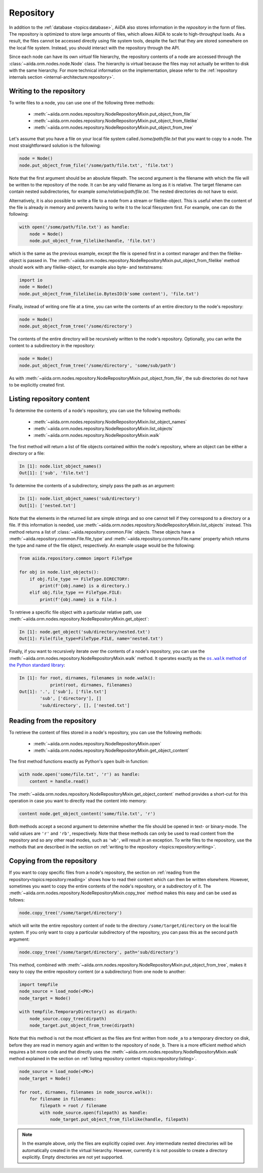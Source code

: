 .. _topics:repository:

**********
Repository
**********

In addition to the :ref:`database <topics:database>`, AiiDA also stores information in the *repository* in the form of files.
The repository is optimized to store large amounts of files, which allows AiiDA to scale to high-throughput loads.
As a result, the files cannot be accessed directly using file system tools, despite the fact that they are stored somewhere on the local file system.
Instead, you should interact with the repository through the API.

Since each node can have its own *virtual* file hierarchy, the repository contents of a node are accessed through the :class:`~aiida.orm.nodes.node.Node` class.
The hierarchy is virtual because the files may not actually be written to disk with the same hierarchy.
For more technical information on the implementation, please refer to the :ref:`repository internals section <internal-architecture:repository>`.


.. _topics:repository:writing:

Writing to the repository
=========================

To write files to a node, you can use one of the following three methods:

 * :meth:`~aiida.orm.nodes.repository.NodeRepositoryMixin.put_object_from_file`
 * :meth:`~aiida.orm.nodes.repository.NodeRepositoryMixin.put_object_from_filelike`
 * :meth:`~aiida.orm.nodes.repository.NodeRepositoryMixin.put_object_from_tree`

Let's assume that you have a file on your local file system called `/some/path/file.txt` that you want to copy to a node.
The most straightforward solution is the following:

.. code:: python

    node = Node()
    node.put_object_from_file('/some/path/file.txt', 'file.txt')

Note that the first argument should be an absolute filepath.
The second argument is the filename with which the file will be written to the repository of the node.
It can be any valid filename as long as it is relative.
The target filename can contain nested subdirectories, for example `some/relative/path/file.txt`.
The nested directories do not have to exist.

Alternatively, it is also possible to write a file to a node from a stream or filelike-object.
This is useful when the content of the file is already in memory and prevents having to write it to the local filesystem first.
For example, one can do the following:

.. code:: python

    with open('/some/path/file.txt') as handle:
        node = Node()
        node.put_object_from_filelike(handle, 'file.txt')

which is the same as the previous example, except the file is opened first in a context manager and then the filelike-object is passed in.
The :meth:`~aiida.orm.nodes.repository.NodeRepositoryMixin.put_object_from_filelike` method should work with any filelike-object, for example also byte- and textstreams:

.. code:: python

    import io
    node = Node()
    node.put_object_from_filelike(io.BytesIO(b'some content'), 'file.txt')

Finally, instead of writing one file at a time, you can write the contents of an entire directory to the node's repository:

.. code:: python

    node = Node()
    node.put_object_from_tree('/some/directory')

The contents of the entire directory will be recursively written to the node's repository.
Optionally, you can write the content to a subdirectory in the repository:

.. code:: python

    node = Node()
    node.put_object_from_tree('/some/directory', 'some/sub/path')

As with :meth:`~aiida.orm.nodes.repository.NodeRepositoryMixin.put_object_from_file`, the sub directories do not have to be explicitly created first.


.. _topics:repository:listing:

Listing repository content
==========================

To determine the contents of a node's repository, you can use the following methods:

 * :meth:`~aiida.orm.nodes.repository.NodeRepositoryMixin.list_object_names`
 * :meth:`~aiida.orm.nodes.repository.NodeRepositoryMixin.list_objects`
 * :meth:`~aiida.orm.nodes.repository.NodeRepositoryMixin.walk`

The first method will return a list of file objects contained within the node's repository, where an object can be either a directory or a file:

.. code:: ipython

    In [1]: node.list_object_names()
    Out[1]: ['sub', 'file.txt']

To determine the contents of a subdirectory, simply pass the path as an argument:

.. code:: ipython

    In [1]: node.list_object_names('sub/directory')
    Out[1]: ['nested.txt']

Note that the elements in the returned list are simple strings and so one cannot tell if they correspond to a directory or a file.
If this information is needed, use :meth:`~aiida.orm.nodes.repository.NodeRepositoryMixin.list_objects` instead.
This method returns a list of :class:`~aiida.repository.common.File` objects.
These objects have a :meth:`~aiida.repository.common.File.file_type` and :meth:`~aiida.repository.common.File.name` property which returns the type and name of the file object, respectively.
An example usage would be the following:

.. code:: python

    from aiida.repository.common import FileType

    for obj in node.list_objects():
        if obj.file_type == FileType.DIRECTORY:
            print(f'{obj.name} is a directory.)
        elif obj.file_type == FileType.FILE:
            print(f'{obj.name} is a file.)

To retrieve a specific file object with a particular relative path, use :meth:`~aiida.orm.nodes.repository.NodeRepositoryMixin.get_object`:

.. code:: ipython

    In [1]: node.get_object('sub/directory/nested.txt')
    Out[1]: File(file_type=FileType.FILE, name='nested.txt')

Finally, if you want to recursively iterate over the contents of a node's repository, you can use the :meth:`~aiida.orm.nodes.repository.NodeRepositoryMixin.walk` method.
It operates exactly as the |os.walk|_:

.. code:: ipython

    In [1]: for root, dirnames, filenames in node.walk():
                print(root, dirnames, filenames)
    Out[1]: '.', ['sub'], ['file.txt']
            'sub', ['directory'], []
            'sub/directory', [], ['nested.txt']


.. _topics:repository:reading:

Reading from the repository
===========================

To retrieve the content of files stored in a node's repository, you can use the following methods:

 * :meth:`~aiida.orm.nodes.repository.NodeRepositoryMixin.open`
 * :meth:`~aiida.orm.nodes.repository.NodeRepositoryMixin.get_object_content`

The first method functions exactly as Python's ``open`` built-in function:

.. code:: python

    with node.open('some/file.txt', 'r') as handle:
        content = handle.read()

The :meth:`~aiida.orm.nodes.repository.NodeRepositoryMixin.get_object_content` method provides a short-cut for this operation in case you want to directly read the content into memory:

.. code:: python

    content node.get_object_content('some/file.txt', 'r')

Both methods accept a second argument to determine whether the file should be opened in text- or binary-mode.
The valid values are ``'r'`` and ``'rb'``, respectively.
Note that these methods can only be used to read content from the repository and so any other read modes, such as ``'wb'``, will result in an exception.
To write files to the repository, use the methods that are described in the section on :ref:`writing to the repository <topics:repository:writing>`.


.. _topics:repository:copying:

Copying from the repository
===========================

If you want to copy specific files from a node's repository, the section on :ref:`reading from the repository<topics:repository:reading>` shows how to read their content which can then be written elsewhere.
However, sometimes you want to copy the entire contents of the node's repository, or a subdirectory of it.
The :meth:`~aiida.orm.nodes.repository.NodeRepositoryMixin.copy_tree` method makes this easy and can be used as follows:

.. code:: python

    node.copy_tree('/some/target/directory')

which will write the entire repository content of ``node`` to the directory ``/some/target/directory`` on the local file system.
If you only want to copy a particular subdirectory of the repository, you can pass this as the second ``path`` argument:

.. code:: python

    node.copy_tree('/some/target/directory', path='sub/directory')

This method, combined with :meth:`~aiida.orm.nodes.repository.NodeRepositoryMixin.put_object_from_tree`, makes it easy to copy the entire repository content (or a subdirectory) from one node to another:

.. code:: python

    import tempfile
    node_source = load_node(<PK>)
    node_target = Node()

    with tempfile.TemporaryDirectory() as dirpath:
        node_source.copy_tree(dirpath)
        node_target.put_object_from_tree(dirpath)

Note that this method is not the most efficient as the files are first written from ``node_a`` to a temporary directory on disk, before they are read in memory again and written to the repository of ``node_b``.
There is a more efficient method which requires a bit more code and that directly uses the :meth:`~aiida.orm.nodes.repository.NodeRepositoryMixin.walk` method explained in the section on :ref:`listing repository content <topics:repository:listing>`.

.. code:: python

    node_source = load_node(<PK>)
    node_target = Node()

    for root, dirnames, filenames in node_source.walk():
        for filename in filenames:
            filepath = root / filename
            with node_source.open(filepath) as handle:
                node_target.put_object_from_filelike(handle, filepath)

.. note:: In the example above, only the files are explicitly copied over.
    Any intermediate nested directories will be automatically created in the virtual hierarchy.
    However, currently it is not possible to create a directory explicitly.
    Empty directories are not yet supported.


.. |os.walk| replace:: ``os.walk`` method of the Python standard library
.. _os.walk: https://docs.python.org/3/library/os.html#os.walk

